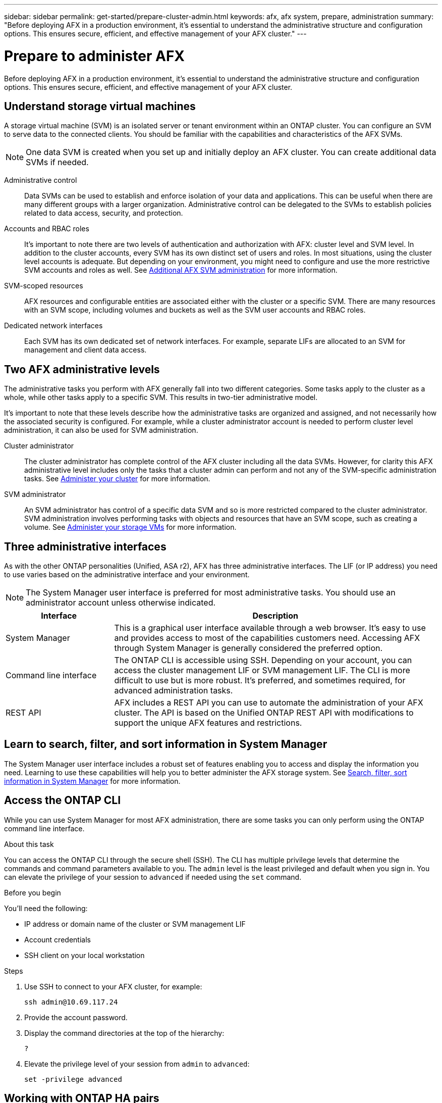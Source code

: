 ---
sidebar: sidebar
permalink: get-started/prepare-cluster-admin.html
keywords: afx, afx system, prepare, administration
summary: "Before deploying AFX in a production environment, it’s essential to understand the administrative structure and configuration options. This ensures secure, efficient, and effective management of your AFX cluster."
---

= Prepare to administer AFX
:icons: font
:imagesdir: ../media/

[.lead]
Before deploying AFX in a production environment, it’s essential to understand the administrative structure and configuration options. This ensures secure, efficient, and effective management of your AFX cluster.

== Understand storage virtual machines

A storage virtual machine (SVM) is an isolated server or tenant environment within an ONTAP cluster. You can configure an SVM to serve data to the connected clients. You should be familiar with the capabilities and characteristics of the AFX SVMs.

[NOTE]
One data SVM is created when you set up and initially deploy an AFX cluster. You can create additional data SVMs if needed.

Administrative control::
Data SVMs can be used to establish and enforce isolation of your data and applications. This can be useful when there are many different groups with a larger organization. Administrative control can be delegated to the SVMs to establish policies related to data access, security, and protection.

Accounts and RBAC roles::
It's important to note there are two levels of authentication and authorization with AFX: cluster level and SVM level. In addition to the cluster accounts, every SVM has its own distinct set of users and roles. In most situations, using the cluster level accounts is adequate. But depending on your environment, you might need to configure and use the more restrictive SVM accounts and roles as well. See link:../administer/additional-ontap-svm.html[Additional AFX SVM administration] for more information.

SVM-scoped resources::
AFX resources and configurable entities are associated either with the cluster or a specific SVM. There are many resources with an SVM scope, including volumes and buckets as well as the SVM user accounts and RBAC roles.

Dedicated network interfaces::
Each SVM has its own dedicated set of network interfaces. For example, separate LIFs are allocated to an SVM for management and client data access.

== Two AFX administrative levels

The administrative tasks you perform with AFX generally fall into two different categories. Some tasks apply to the cluster as a whole, while other tasks apply to a specific SVM. This results in two-tier administrative model.

It's important to note that these levels describe how the administrative tasks are organized and assigned, and not necessarily how the associated security is configured. For example, while a cluster administrator account is needed to perform cluster level administration, it can also be used for SVM administration.

Cluster administrator::

The cluster administrator has complete control of the AFX cluster including all the data SVMs. However, for clarity this AFX administrative level includes only the tasks that a cluster admin can perform and not any of the SVM-specific administration tasks. See link:../administer/view-dashboard.html[Administer your cluster] for more information.

SVM administrator::

An SVM administrator has control of a specific data SVM and so is more restricted compared to the cluster administrator. SVM administration involves performing tasks with objects and resources that have an SVM scope, such as creating a volume. See link:../manage-data/prepare-provision-storage.html[Administer your storage VMs] for more information.

== Three administrative interfaces

As with the other ONTAP personalities (Unified, ASA r2), AFX has three administrative interfaces. The LIF (or IP address) you need to use varies based on the administrative interface and your environment.

[NOTE]
The System Manager user interface is preferred for most administrative tasks. You should use an administrator account unless otherwise indicated.

[cols="25,75"*,options="header"]
|===
|Interface
|Description
|System Manager
|This is a graphical user interface available through a web browser. It's easy to use and provides access to most of the capabilities customers need. Accessing AFX through System Manager is generally considered the preferred option.
|Command line interface
|The ONTAP CLI is accessible using SSH. Depending on your account, you can access the cluster management LIF or SVM management LIF. The CLI is more difficult to use but is more robust. It's preferred, and sometimes required, for advanced administration tasks.
|REST API
|AFX includes a REST API you can use to automate the administration of your AFX cluster. The API is based on the Unified ONTAP REST API with modifications to support the unique AFX features and restrictions.
|===

== Learn to search, filter, and sort information in System Manager

The System Manager user interface includes a robust set of features enabling you to access and display the information you need. Learning to use these capabilities will help you to better administer the AFX storage system. See https://docs.netapp.com/us-en/ontap/task_admin_search_filter_sort.html[Search, filter, sort information in System Manager^] for more information.

== Access the ONTAP CLI

While you can use System Manager for most AFX administration, there are some tasks you can only perform using the ONTAP command line interface.

.About this task

You can access the ONTAP CLI through the secure shell (SSH). The CLI has multiple privilege levels that determine the commands and command parameters available to you. The `admin` level is the least privileged and default when you sign in. You can elevate the privilege of your session to `advanced` if needed using the `set` command.

.Before you begin

You'll need the following:

* IP address or domain name of the cluster or SVM management LIF
* Account credentials
* SSH client on your local workstation

.Steps

. Use SSH to connect to your AFX cluster, for example:
+
`ssh admin@10.69.117.24`

. Provide the account password.

. Display the command directories at the top of the hierarchy:
+
`?`

. Elevate the privilege level of your session from `admin` to `advanced`:
+
`set -privilege advanced`

== Working with ONTAP HA pairs

As with Unified ONTAP, AFX cluster nodes are configured in high-availability (HA) pairs for fault tolerance and nondisruptive operations. HA pairing provides the ability for storage operations to stay online in the event of a node failure, such as a storage failover. Each node is partnered with another node to form a single pair. This is generally done using a direct connection between the two node’s NVRAM modules.

With AFX, a new HA VLAN is added to the backend cluster switches to enable NVRAM modules to stay connected between the HA partner nodes. High availability HA is still handled using HA pairs but there is no longer a need for the partner nodes to be directly connected to one another.

== AFX system deployment limitations

There are several limitations, including minimums and maximums, enforced by AFX when configuring and using your cluster. These limits fall into several different categories.

Controller nodes per cluster::
Each AFX cluster must have at least four nodes. The maximum number of nodes varies based on the ONTAP release.

Storage capacity::
This is the total capacity in all the SSD disks in the cluster storage pool. The maximum storage capacity varies based on the release.

NetApp expects to expand the AFX capabilities and so these limitations will change, possibly frequently and within an ONTAP release. You should review the information available at the Interoperability Matrix Tool (IMT) to determine the capabilities of your cluster.

== Confirm AFX system health

Before performing any AFX administration tasks, you should check the health of the cluster.

[TIP]
You can check the health of your AFX cluster at any time, including when you suspect an operational or performance issue.

.Before you begin

You'll need the following:

* Cluster management IP address or FQDN
* Administrator account for the cluster (username and password)

.Steps

. Connect to System Manager using a browser:
+
`\https://$FQDN_IPADDR/`
+
*Example*
+
`\https://10.61.25.33/`

. Provide the administrator username and password and select *Sign in*.

. Review the system dashboard and cluster status including cabling. Also notice the _navigation pane_ on the left.
+
link:../administer/view-dashboard.html[View dashboard and cluster status]

. Display the system events and audit log messages.
+
link:../administer/view-events-log.html[View AFX events and audit log]

. Display and note any *Insight* recommendations.
+
link:../administer/view-insights.html[Use Insights to optimize AFX cluster performance and security]

== Quick start for creating and using a data SVM

After installing and setting up the AFX cluster, you can begin performing the administration tasks typical of most AFX deployments. Here are the high-level steps needed to begin sharing data with clients.

.image:https://raw.githubusercontent.com/NetAppDocs/common/main/media/number-1.png[One] Display the available data SVMs

[role="quick-margin-para"]
link:../administer/display-svms.html[Display] the list of data SVMs and determine if there's one you can use.

.image:https://raw.githubusercontent.com/NetAppDocs/common/main/media/number-2.png[Two] Optionally create a data SVM

[role="quick-margin-para"]
link:../administer/create-svm.html[Create] an SVM to isolate and protect your application workloads and data if an existing SVM is not available.

.image:https://raw.githubusercontent.com/NetAppDocs/common/main/media/number-3.png[Three] Configure your SVM

[role="quick-margin-para"]
link:../administer/configure-svm.html[Configure] your SVM and prepare for client access.

.image:https://raw.githubusercontent.com/NetAppDocs/common/main/media/number-4.png[Four] Prepare to provision storage

[role="quick-margin-para"]
link:../manage-data/prepare-manage-data.html[Prepare] to allocate and manage your data.

== Similarities to Unified ONTAP and additional documentation

NetApp offers ONTAP in three distinct personalities:

* Unified ONTAP
* AFX
* ASA r2

All three share a large common set of features and configuration options. This AFX documentation includes links to various topics at the Unified ONTAP doc site. The additional content provides more depth and a different perspective that can be helpful as you administer your AFX storage system.

== Related information

* https://docs.netapp.com/us-en/ontap/concepts/introducing-ontap-interfaces-concept.html[ONTAP user interfaces^]

* https://docs.netapp.com/us-en/ontap/system-admin/set-privilege-level-task.html[Set the privilege level in the ONTAP CLI^]

* https://docs.netapp.com/us-en/ontap/system-admin/index.html[Learn about cluster administration with the ONTAP CLI^]

* https://docs.netapp.com/us-en/ontap/task_admin_search_filter_sort.html[Search, filter, and sort information in ONTAP System Manager^]

* https://docs.netapp.com/us-en/ontap/event-performance-monitoring/index.html[Event, performance, and health monitoring^]

* link:../faq-ontap-afx.html[FAQ for AFX storage systems]
